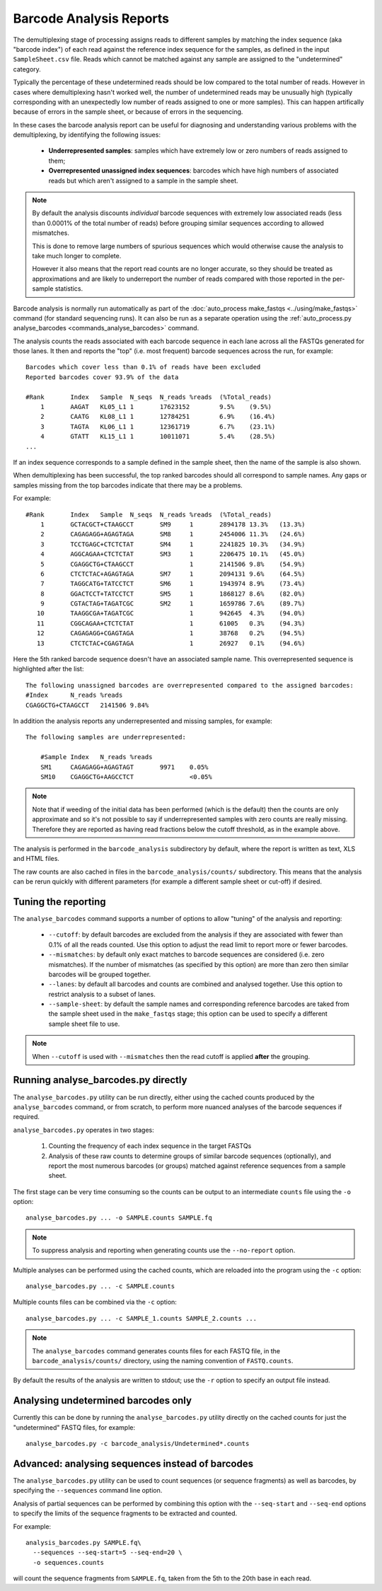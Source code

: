 Barcode Analysis Reports
========================

The demultiplexing stage of processing assigns reads to different
samples by matching the index sequence (aka "barcode index") of each
read against the reference index sequence for the samples, as defined
in the input ``SampleSheet.csv`` file. Reads which cannot be matched
against any sample are assigned to the "undetermined" category.

Typically the percentage of these undetermined reads should be low
compared to the total number of reads. However in cases where
demultiplexing hasn't worked well, the number of undetermined reads
may be unusually high (typically corresponding with an unexpectedly
low number of reads assigned to one or more samples). This can
happen artifically because of errors in the sample sheet, or because
of errors in the sequencing.

In these cases the barcode analysis report can be useful for diagnosing
and understanding various problems with the demultiplexing, by
identifying the following issues:

 * **Underrepresented samples**: samples which have extremely low
   or zero numbers of reads assigned to them;
 * **Overrepresented unassigned index sequences**: barcodes which
   have high numbers of associated reads but which aren't assigned
   to a sample in the sample sheet.

.. note::

   By default the analysis discounts *individual* barcode sequences
   with extremely low associated reads (less than 0.0001% of the
   total number of reads) before grouping similar sequences according
   to allowed mismatches.

   This is done to remove large numbers of spurious sequences which
   would otherwise cause the analysis to take much longer to complete.

   However it also means that the report read counts are no longer
   accurate, so they should be treated as approximations and are
   likely to underreport the number of reads compared with those
   reported in the per-sample statistics.

Barcode analysis is normally run automatically as part of the
:doc:`auto_process make_fastqs <../using/make_fastqs>` command (for
standard sequencing runs). It can also be run as a separate operation
using the
:ref:`auto_process.py analyse_barcodes <commands_analyse_barcodes>`
command.

The analysis counts the reads associated with each barcode sequence
in each lane across all the FASTQs generated for those lanes. It then
and reports the "top" (i.e. most frequent) barcode sequences across the
run, for example:

::

    Barcodes which cover less than 0.1% of reads have been excluded
    Reported barcodes cover 93.9% of the data
    
    #Rank	Index	Sample	N_seqs	N_reads	%reads	(%Total_reads)
        1	AAGAT	KL05_L1	1	17623152	9.5%	(9.5%)
        2	CAATG	KL08_L1	1	12784251	6.9%	(16.4%)
        3	TAGTA	KL06_L1	1	12361719	6.7%	(23.1%)
        4	GTATT	KL15_L1	1	10011071	5.4%	(28.5%)
    ...

If an index sequence corresponds to a sample defined in the sample
sheet, then the name of the sample is also shown.

When demultiplexing has been successful, the top ranked barcodes should
all correspond to sample names. Any gaps or samples missing from the top
barcodes indicate that there may be a problems.

For example:

::

    #Rank	Index	Sample	N_seqs	N_reads	%reads	(%Total_reads)
        1	GCTACGCT+CTAAGCCT	SM9	1	2894178	13.3%	(13.3%)
        2	CAGAGAGG+AGAGTAGA	SM8	1	2454006	11.3%	(24.6%)
        3	TCCTGAGC+CTCTCTAT	SM4	1	2241825	10.3%	(34.9%)
        4	AGGCAGAA+CTCTCTAT	SM3	1	2206475	10.1%	(45.0%)
        5	CGAGGCTG+CTAAGCCT		1	2141506	9.8%	(54.9%)
        6	CTCTCTAC+AGAGTAGA	SM7	1	2094131	9.6%	(64.5%)
        7	TAGGCATG+TATCCTCT	SM6	1	1943974	8.9%	(73.4%)
        8	GGACTCCT+TATCCTCT	SM5	1	1868127	8.6%	(82.0%)
        9	CGTACTAG+TAGATCGC	SM2	1	1659786	7.6%	(89.7%)
       10	TAAGGCGA+TAGATCGC		1	942645	4.3%	(94.0%)
       11	CGGCAGAA+CTCTCTAT		1	61005	0.3%	(94.3%)
       12	CAGAGAGG+CGAGTAGA		1	38768	0.2%	(94.5%)
       13	CTCTCTAC+CGAGTAGA		1	26927	0.1%	(94.6%)

Here the 5th ranked barcode sequence doesn't have an associated
sample name. This overrepresented sequence is highlighted after
the list:

::
    
    The following unassigned barcodes are overrepresented compared to the assigned barcodes:
    #Index	N_reads	%reads
    CGAGGCTG+CTAAGCCT	2141506	9.84%

In addition the analysis reports any underrepresented and
missing samples, for example:

::

    The following samples are underrepresented:
    
    	#Sample	Index	N_reads	%reads
    	SM1	CAGAGAGG+AGAGTAGT	9971	0.05%
    	SM10	CGAGGCTG+AAGCCTCT		<0.05%

.. note::

   Note that if weeding of the initial data has been performed (which
   is the default) then the counts are only approximate and so it's
   not possible to say if underrepresented samples with zero counts are
   really missing. Therefore they are reported as having read fractions
   below the cutoff threshold, as in the example above.

The analysis is performed in the ``barcode_analysis`` subdirectory
by default, where the report is written as text, XLS and HTML files.

The raw counts are also cached in files in the
``barcode_analysis/counts/`` subdirectory. This means that the analysis
can be rerun quickly with different parameters (for example a different
sample sheet or cut-off) if desired.

Tuning the reporting
--------------------

The ``analyse_barcodes`` command supports a number of options to allow
"tuning" of the analysis and reporting:

 * ``--cutoff``: by default barcodes are excluded from the analysis if
   they are associated with fewer than 0.1% of all the reads counted.
   Use this option to adjust the read limit to report more or fewer
   barcodes.

 * ``--mismatches``: by default only exact matches to barcode sequences
   are considered (i.e. zero mismatches). If the number of mismatches
   (as specified by this option) are more than zero then similar barcodes
   will be grouped together.

 * ``--lanes``: by default all barcodes and counts are combined and
   analysed together. Use this option to restrict analysis to a subset
   of lanes.

 * ``--sample-sheet``: by default the sample names and corresponding
   reference barcodes are taked from the sample sheet used in the
   ``make_fastqs`` stage; this option can be used to specify a different
   sample sheet file to use.

.. note::

   When ``--cutoff`` is used with ``--mismatches`` then the read cutoff
   is applied **after** the grouping.

Running analyse_barcodes.py directly
------------------------------------

The ``analyse_barcodes.py`` utility can be run directly, either using
the cached counts produced by the ``analyse_barcodes`` command, or from
scratch, to perform more nuanced analyses of the barcode sequences if
required.

``analyse_barcodes.py`` operates in two stages:

 1. Counting the frequency of each index sequence in the target FASTQs

 2. Analysis of these raw counts to determine groups of similar barcode
    sequences (optionally), and report the most numerous barcodes (or
    groups) matched against reference sequences from a sample sheet.

The first stage can be very time consuming so the counts can be output to an
intermediate ``counts`` file using the ``-o`` option::

    analyse_barcodes.py ... -o SAMPLE.counts SAMPLE.fq

.. note::

   To suppress analysis and reporting when generating counts
   use the ``--no-report`` option.

Multiple analyses can be performed using the cached counts, which are
reloaded into the program using the ``-c`` option::

    analyse_barcodes.py ... -c SAMPLE.counts

Multiple counts files can be combined via the ``-c`` option::

    analyse_barcodes.py ... -c SAMPLE_1.counts SAMPLE_2.counts ...

.. note::

   The ``analyse_barcodes`` command generates counts files for each
   FASTQ file, in the ``barcode_analysis/counts/`` directory, using
   the naming convention of ``FASTQ.counts``.

By default the results of the analysis are written to stdout; use
the ``-r`` option to specify an output file instead.

Analysing undetermined barcodes only
------------------------------------

Currently this can be done by running the ``analyse_barcodes.py`` utility
directly on the cached counts for just the "undetermined" FASTQ files,
for example:

::

    analyse_barcodes.py -c barcode_analysis/Undetermined*.counts

Advanced: analysing sequences instead of barcodes
-------------------------------------------------

The ``analyse_barcodes.py`` utility can be used to count sequences (or
sequence fragments) as well as barcodes, by specifying the
``--sequences`` command line option.

Analysis of partial sequences can be performed by combining this option
with the ``--seq-start`` and ``--seq-end`` options to specify the limits
of the sequence fragments to be extracted and counted.

For example:

::

   analysis_barcodes.py SAMPLE.fq\
     --sequences --seq-start=5 --seq-end=20 \
     -o sequences.counts

will count the sequence fragments from ``SAMPLE.fq``, taken from the 5th
to the 20th base in each read.
